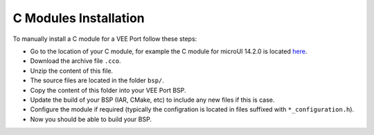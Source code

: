 .. _CMODULES-CHAPTER:

======================
C Modules Installation
======================

To manually install a C module for a VEE Port follow these steps:

- Go to the location of your C module, for example the C module for microUI 14.2.0 is located `here <https://repository.microej.com/modules/com/microej/clibrary/llimpl/microui/14.2.0/>`_.
- Download the archive file ``.cco``.
- Unzip the content of this file.
- The source files are located in the folder ``bsp/``.
- Copy the content of this folder into your VEE Port BSP.
- Update the build of your BSP (IAR, CMake, etc) to include any new files if this is case.
- Configure the module if required (typically the configration is located in files suffixed with ``*_configuration.h``).
- Now you should be able to build your BSP.

..
   | Copyright 2025, MicroEJ Corp. Content in this space is free 
   for read and redistribute. Except if otherwise stated, modification 
   is subject to MicroEJ Corp prior approval.
   | MicroEJ is a trademark of MicroEJ Corp. All other trademarks and 
   copyrights are the property of their respective owners.
